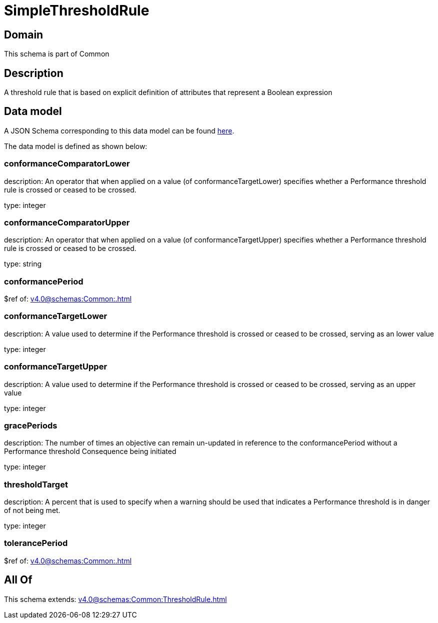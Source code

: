 = SimpleThresholdRule

[#domain]
== Domain

This schema is part of Common

[#description]
== Description

A threshold rule that is based on explicit definition of attributes that represent a Boolean expression


[#data_model]
== Data model

A JSON Schema corresponding to this data model can be found https://tmforum.org[here].

The data model is defined as shown below:


=== conformanceComparatorLower
description: An operator that when applied on a value (of conformanceTargetLower) specifies whether a Performance threshold rule is crossed or ceased to be crossed.

type: integer


=== conformanceComparatorUpper
description: An operator that when applied on a value (of conformanceTargetUpper) specifies whether a Performance threshold rule is crossed or ceased to be crossed.

type: string


=== conformancePeriod
$ref of: xref:v4.0@schemas:Common:.adoc[]


=== conformanceTargetLower
description: A value used to determine if the Performance threshold is crossed or ceased to be crossed, serving as an lower value

type: integer


=== conformanceTargetUpper
description: A value used to determine if the Performance threshold is crossed or ceased to be crossed, serving as an upper value

type: integer


=== gracePeriods
description: The number of times an objective can remain un-updated in reference to the conformancePeriod without a Performance threshold Consequence being initiated

type: integer


=== thresholdTarget
description: A percent that is used to specify when a warning should be used that indicates a Performance threshold is in danger of not being met.

type: integer


=== tolerancePeriod
$ref of: xref:v4.0@schemas:Common:.adoc[]


[#all_of]
== All Of

This schema extends: xref:v4.0@schemas:Common:ThresholdRule.adoc[]
